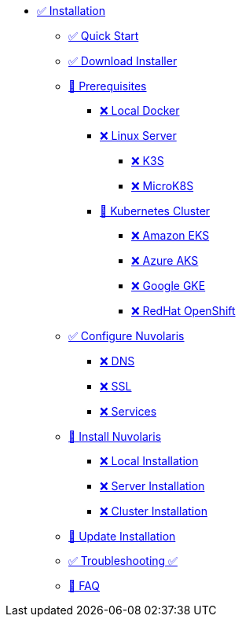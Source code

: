 * xref:index.adoc[✅ Installation]
** xref:quickstart.adoc[✅ Quick Start ]
** xref:download.adoc[✅ Download Installer]
** xref:prereq.adoc[🚧 Prerequisites]
*** xref:prereq-docker.adoc[❌ Local Docker]
*** xref:prereq-server.adoc[❌ Linux Server]
**** xref:prereq-k3s.adoc[❌ K3S]
**** xref:prereq-mk8s.adoc[❌ MicroK8S]
*** xref:prereq-kubernetes.adoc[🚧 Kubernetes Cluster]
**** xref:prereq-eks.adoc[❌ Amazon EKS]
**** xref:prereq-aks.adoc[❌ Azure AKS]
**** xref:prereq-gke.adoc[❌ Google GKE]
**** xref:prereq-osh.adoc[❌ RedHat OpenShift]
** xref:configure.adoc[✅ Configure Nuvolaris]
*** xref:configure-dns.adoc[❌ DNS]
*** xref:configure-ssl.adoc[❌ SSL]
*** xref:configure-services.adoc[❌ Services]
** xref:install.adoc[🚧 Install Nuvolaris]
*** xref:install-local.adoc[❌ Local Installation]
*** xref:install-server.adoc[❌ Server Installation]
*** xref:install-cluster.adoc[❌ Cluster Installation]
** xref:update.adoc[🚧 Update Installation]
** xref:debug.adoc[✅ Troubleshooting ✅]
** xref:faq.adoc[🚧 FAQ]

